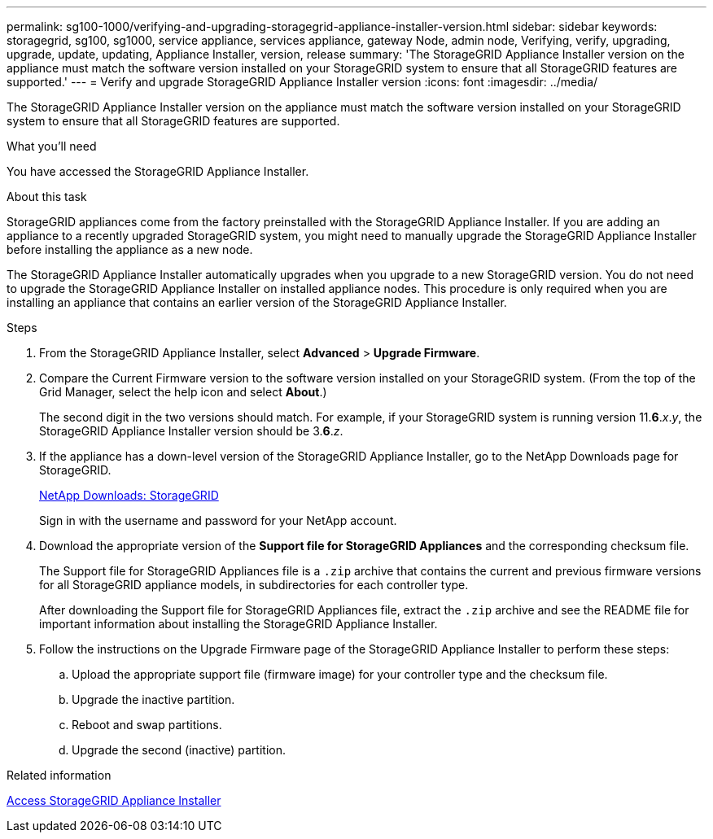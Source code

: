 ---
permalink: sg100-1000/verifying-and-upgrading-storagegrid-appliance-installer-version.html
sidebar: sidebar
keywords: storagegrid, sg100, sg1000, service appliance, services appliance, gateway Node, admin node, Verifying, verify, upgrading, upgrade, update, updating, Appliance Installer, version, release
summary: 'The StorageGRID Appliance Installer version on the appliance must match the software version installed on your StorageGRID system to ensure that all StorageGRID features are supported.'
---
= Verify and upgrade StorageGRID Appliance Installer version
:icons: font
:imagesdir: ../media/

[.lead]
The StorageGRID Appliance Installer version on the appliance must match the software version installed on your StorageGRID system to ensure that all StorageGRID features are supported.

.What you'll need

You have accessed the StorageGRID Appliance Installer.

.About this task

StorageGRID appliances come from the factory preinstalled with the StorageGRID Appliance Installer. If you are adding an appliance to a recently upgraded StorageGRID system, you might need to manually upgrade the StorageGRID Appliance Installer before installing the appliance as a new node.

The StorageGRID Appliance Installer automatically upgrades when you upgrade to a new StorageGRID version. You do not need to upgrade the StorageGRID Appliance Installer on installed appliance nodes. This procedure is only required when you are installing an appliance that contains an earlier version of the StorageGRID Appliance Installer.

.Steps

. From the StorageGRID Appliance Installer, select *Advanced* > *Upgrade Firmware*.
. Compare the Current Firmware version to the software version installed on your StorageGRID system. (From the top of the Grid Manager, select the help icon and select *About*.)
+
The second digit in the two versions should match. For example, if your StorageGRID system is running version 11.*6*._x_._y_, the StorageGRID Appliance Installer version should be 3.*6*._z_.

. If the appliance has a down-level version of the StorageGRID Appliance Installer, go to the NetApp Downloads page for StorageGRID.
+
https://mysupport.netapp.com/site/products/all/details/storagegrid/downloads-tab[NetApp Downloads: StorageGRID^]
+
Sign in with the username and password for your NetApp account.

. Download the appropriate version of the *Support file for StorageGRID Appliances* and the corresponding checksum file.
+
The Support file for StorageGRID Appliances file is a `.zip` archive that contains the current and previous firmware versions for all StorageGRID appliance models, in subdirectories for each controller type.
+
After downloading the Support file for StorageGRID Appliances file, extract the `.zip` archive and see the README file for important information about installing the StorageGRID Appliance Installer.

. Follow the instructions on the Upgrade Firmware page of the StorageGRID Appliance Installer to perform these steps:
 .. Upload the appropriate support file (firmware image) for your controller type and the checksum file.
 .. Upgrade the inactive partition.
 .. Reboot and swap partitions.
 .. Upgrade the second (inactive) partition.

.Related information

xref:accessing-storagegrid-appliance-installer-sg100-and-sg1000.adoc[Access StorageGRID Appliance Installer]
